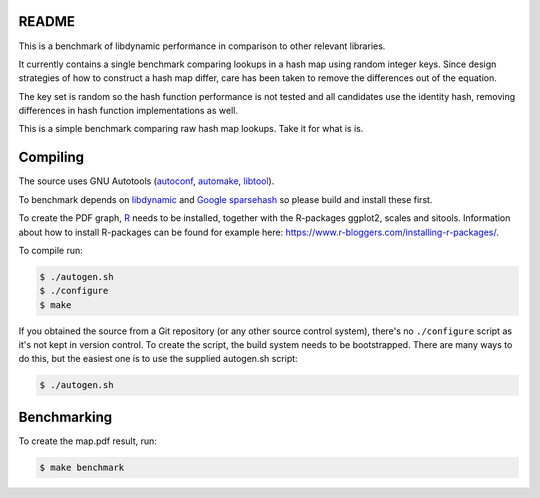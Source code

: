 README
======

This is a benchmark of libdynamic performance in comparison to other relevant
libraries.

It currently contains a single benchmark comparing lookups in a hash map using
random integer keys. Since design strategies of how to construct a hash map
differ, care has been taken to remove the differences out of the equation.

The key set is random so the hash function performance is not tested and all
candidates use the identity hash, removing differences in hash function
implementations as well.

This is a simple benchmark comparing raw hash map lookups. Take it for what is
is.

Compiling
=========

The source uses GNU Autotools (autoconf_, automake_, libtool_).

To benchmark depends on libdynamic_ and `Google sparsehash`_ so please build
and install these first.

To create the PDF graph, `R`_ needs to be installed, together with the
R-packages ggplot2, scales and sitools. Information about how to install
R-packages can be found for example here: https://www.r-bloggers.com/installing-r-packages/. 

To compile run:

.. code-block:: shell

    $ ./autogen.sh
    $ ./configure
    $ make

If you obtained the source from a Git repository (or any other source
control system), there's no ``./configure`` script as it's not kept in
version control. To create the script, the build system needs to be
bootstrapped. There are many ways to do this, but the easiest one is
to use the supplied autogen.sh script:

.. code-block:: shell

    $ ./autogen.sh

Benchmarking
============

To create the map.pdf result, run:

.. code-block:: shell

    $ make benchmark

.. _libdynamic: https://github.com/fredrikwidlund/libdynamic
.. _`Google sparsehash`: https://github.com/sparsehash/sparsehash
.. _`R`: https://www.r-project.org/
.. _autoconf: http://www.gnu.org/software/autoconf/
.. _automake: http://www.gnu.org/software/automake/
.. _libtool: http://www.gnu.org/software/libtool/
